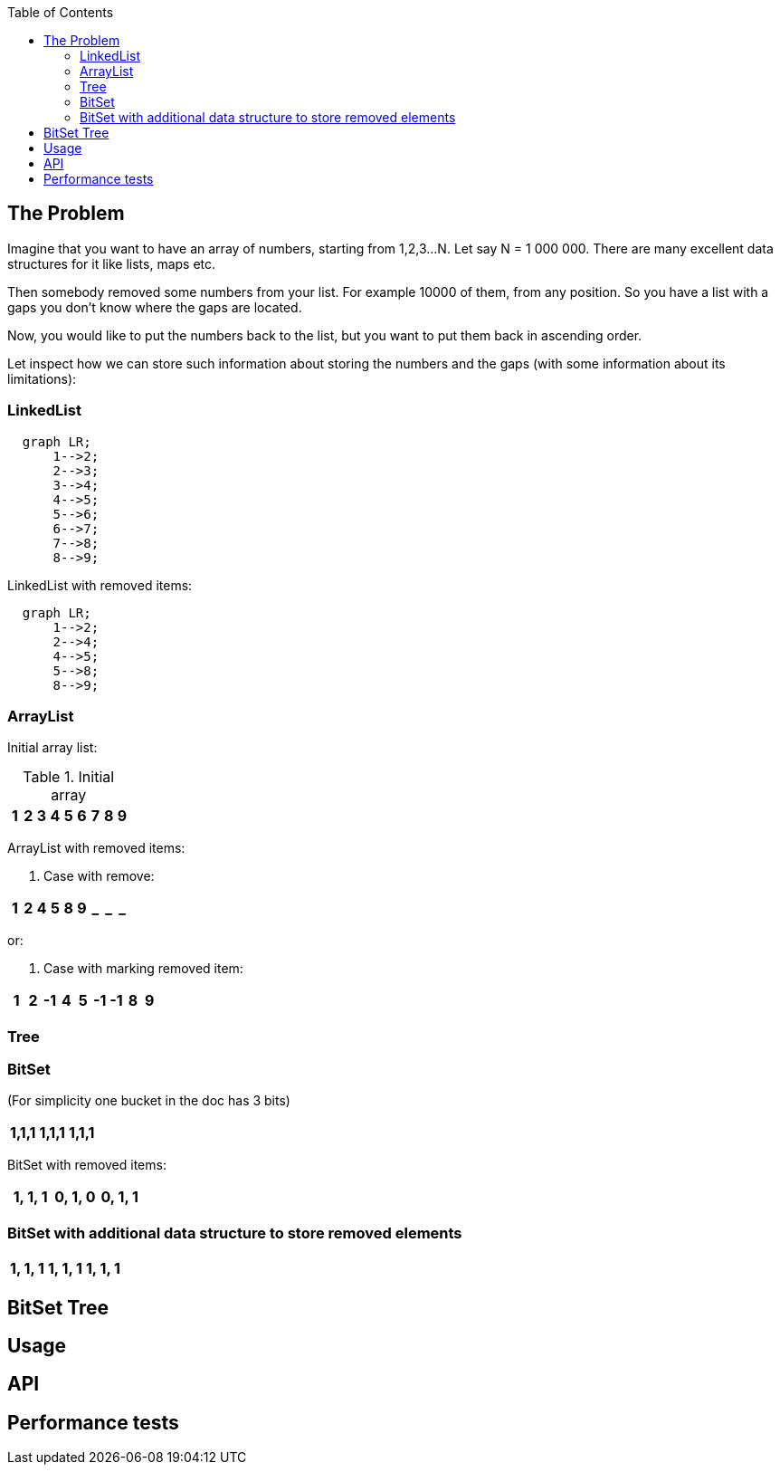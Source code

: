 ifdef::env-github[]
:tip-caption: :bulb:
:note-caption: :information_source:
:important-caption: :heavy_exclamation_mark:
:caution-caption: :fire:
:warning-caption: :warning:
endif::[]

:toc:
:toc-placement!:


toc::[]


== The Problem

Imagine that you want to have an array of numbers, starting from 1,2,3...N. Let say N = 1 000 000.
There are many excellent data structures for it like lists, maps etc.

Then somebody removed some numbers from your list. For example 10000 of them, from any position. So you have a list with a gaps you don't know where the gaps are located.

Now, you would like to put the numbers back to the list, but you want to put
them back in ascending order.

Let inspect how we can store such information about storing the numbers and
the gaps (with some information about its limitations):


=== LinkedList

[mermaid]
....
  graph LR;
      1-->2;
      2-->3;
      3-->4;
      4-->5;
      5-->6;
      6-->7;
      7-->8;
      8-->9;
....

LinkedList with removed items:

[mermaid]
....
  graph LR;
      1-->2;
      2-->4;
      4-->5;
      5-->8;
      8-->9;
....


=== ArrayList

Initial array list:

.Initial array
!===
| 1 | 2 | 3 | 4 | 5 | 6 | 7 | 8 | 9

!===
ArrayList with removed items:

1. Case with remove:

!===
| 1 | 2 | 4 | 5 | 8 | 9 | _ | _ | _

!===

or:

2. Case with marking removed item:

!===
| 1 | 2 | -1 | 4 | 5 | -1 | -1 | 8 | 9

!===

=== Tree


=== BitSet
(For simplicity one bucket in the doc has 3 bits)

!===
| 1,1,1 | 1,1,1 | 1,1,1

!===

BitSet with removed items:

!===
| 1, 1, 1 | 0, 1, 0 | 0, 1, 1

!===

=== BitSet with additional data structure to store removed elements

!===
| 1, 1, 1 | 1, 1, 1 | 1, 1, 1

!===


== BitSet Tree
== Usage
== API
== Performance tests

